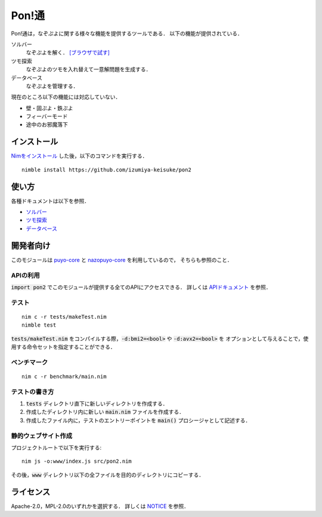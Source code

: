 ######
Pon!通
######

Pon!通は，なぞぷよに関する様々な機能を提供するツールである．
以下の機能が提供されている．

ソルバー
    なぞぷよを解く．
    `[ブラウザで試す] <https://izumiya-keisuke.github.io/pon2/playground>`_

ツモ探索
    なぞぷよのツモを入れ替えて一意解問題を生成する．

データベース
    なぞぷよを管理する．

現在のところ以下の機能には対応していない．

* 壁・固ぷよ・鉄ぷよ
* フィーバーモード
* 途中のお邪魔落下

************
インストール
************

`Nimをインストール <https://nim-lang.org/install.html>`_ した後，以下のコマンドを実行する．

::

    nimble install https://github.com/izumiya-keisuke/pon2

******
使い方
******

各種ドキュメントは以下を参照．

* `ソルバー <doc/solve.rst>`_
* `ツモ探索 <doc/permute.rst>`_
* `データベース <doc/db.rst>`_

**********
開発者向け
**********

このモジュールは `puyo-core <https://github.com/izumiya-keisuke/puyo-core>`_ と
`nazopuyo-core <https://github.com/izumiya-keisuke/nazopuyo-core>`_ を利用しているので，
そちらも参照のこと．

APIの利用
=========

:code:`import pon2` でこのモジュールが提供する全てのAPIにアクセスできる．
詳しくは `APIドキュメント <https://izumiya-keisuke.github.io/pon2>`_ を参照．

テスト
======

::

    nim c -r tests/makeTest.nim
    nimble test

:code:`tests/makeTest.nim` をコンパイルする際，:code:`-d:bmi2=<bool>` や :code:`-d:avx2=<bool>` を
オプションとして与えることで，使用する命令セットを指定することができる．

ベンチマーク
============

::

    nim c -r benchmark/main.nim

テストの書き方
==============

#. :code:`tests` ディレクトリ直下に新しいディレクトリを作成する．
#. 作成したディレクトリ内に新しい :code:`main.nim` ファイルを作成する．
#. 作成したファイル内に，テストのエントリーポイントを :code:`main()` プロシージャとして記述する．

静的ウェブサイト作成
====================

プロジェクトルートで以下を実行する::

    nim js -o:www/index.js src/pon2.nim

その後，:code:`www` ディレクトリ以下の全ファイルを目的のディレクトリにコピーする．

**********
ライセンス
**********

Apache-2.0，MPL-2.0のいずれかを選択する．
詳しくは `NOTICE <NOTICE>`_ を参照．